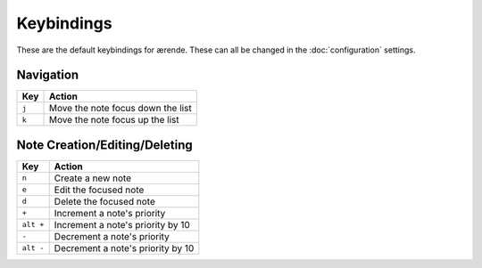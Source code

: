 Keybindings
===========

These are the default keybindings for ærende. These can all be changed in the
:doc:`configuration` settings.

Navigation
----------

====== =================================
Key    Action
====== =================================
``j``  Move the note focus down the list
``k``  Move the note focus up the list
====== =================================

Note Creation/Editing/Deleting
------------------------------

=========== =================================
Key         Action
=========== =================================
``n``       Create a new note
``e``       Edit the focused note
``d``       Delete the focused note
``+``       Increment a note's priority
``alt +``   Increment a note's priority by 10
``-``       Decrement a note's priority
``alt -``   Decrement a note's priority by 10
=========== =================================


